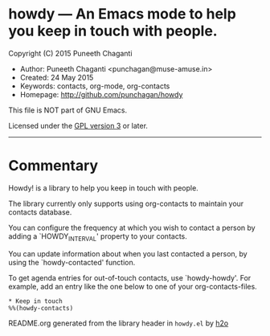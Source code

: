 * howdy --- An Emacs mode to help you keep in touch with people.

Copyright (C) 2015 Puneeth Chaganti
  - Author: Puneeth Chaganti <punchagan@muse-amuse.in>
  - Created: 24 May 2015
  - Keywords: contacts, org-mode, org-contacts
  - Homepage: http://github.com/punchagan/howdy

This file is NOT part of GNU Emacs.

Licensed under the [[http://www.gnu.org/licenses/][GPL version 3]] or later.
-----

* Commentary

Howdy! is a library to help you keep in touch with people.

The library currently only supports using org-contacts to maintain your
contacts database.

You can configure the frequency at which you wish to contact a person by
adding a `HOWDY_INTERVAL' property to your contacts.

You can update information about when you last contacted a person, by using
the `howdy-contacted' function.

To get agenda entries for out-of-touch contacts, use `howdy-howdy'. For
example, add an entry like the one below to one of your org-contacts-files.

: * Keep in touch
: %%(howdy-contacts)

README.org generated from the library header in ~howdy.el~ by [[https://github.com/punchagan/h2o][h2o]]
